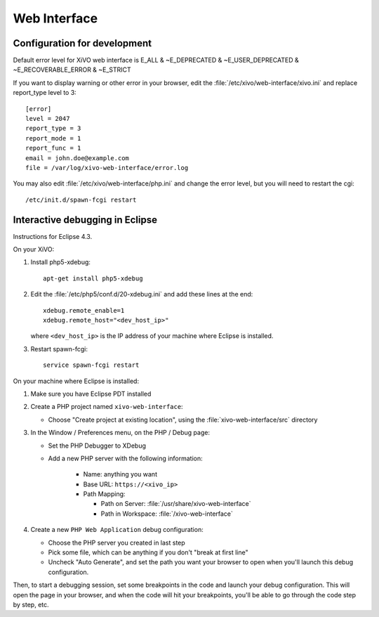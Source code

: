 *************
Web Interface
*************

Configuration for development
=============================

Default error level for XiVO web interface is E_ALL & ~E_DEPRECATED & ~E_USER_DEPRECATED & ~E_RECOVERABLE_ERROR & ~E_STRICT

If you want to display warning or other error in your browser, edit the :file:`/etc/xivo/web-interface/xivo.ini`
and replace report_type level to 3::

   [error]
   level = 2047
   report_type = 3
   report_mode = 1
   report_func = 1
   email = john.doe@example.com
   file = /var/log/xivo-web-interface/error.log

You may also edit :file:`/etc/xivo/web-interface/php.ini` and change the error level, but you will need to restart the cgi::

   /etc/init.d/spawn-fcgi restart


Interactive debugging in Eclipse
================================

Instructions for Eclipse 4.3.

On your XiVO:

#. Install php5-xdebug::

      apt-get install php5-xdebug

#. Edit the :file:`/etc/php5/conf.d/20-xdebug.ini` and add these lines at the end::

      xdebug.remote_enable=1
      xdebug.remote_host="<dev_host_ip>"

   where ``<dev_host_ip>`` is the IP address of your machine where Eclipse is installed.

#. Restart spawn-fcgi::

      service spawn-fcgi restart

On your machine where Eclipse is installed:

#. Make sure you have Eclipse PDT installed
#. Create a PHP project named ``xivo-web-interface``:

   * Choose "Create project at existing location", using the :file:`xivo-web-interface/src` directory

#. In the Window / Preferences menu, on the PHP / Debug page:

   * Set the PHP Debugger to XDebug
   * Add a new PHP server with the following information:

      * Name: anything you want
      * Base URL: ``https://<xivo_ip>``
      * Path Mapping:

        * Path on Server: :file:`/usr/share/xivo-web-interface`
        * Path in Workspace: :file:`/xivo-web-interface`

#. Create a new ``PHP Web Application`` debug configuration:

   * Choose the PHP server you created in last step
   * Pick some file, which can be anything if you don't "break at first line"
   * Uncheck "Auto Generate", and set the path you want your browser to open when you'll
     launch this debug configuration.

Then, to start a debugging session, set some breakpoints in the code and launch your debug configuration.
This will open the page in your browser, and when the code will hit your breakpoints, you'll be able to go
through the code step by step, etc.
